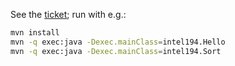 See the [[https://jira.truecarcorp.com/browse/INTEL-194][ticket]]; run with e.g.:

#+BEGIN_SRC sh
  mvn install
  mvn -q exec:java -Dexec.mainClass=intel194.Hello
  mvn -q exec:java -Dexec.mainClass=intel194.Sort
#+END_SRC
